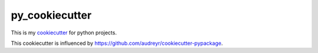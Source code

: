 .. This file 'README.rst' created 2020-02-01 is part of the project/program 'py_cookiecutter'.
.. Copyright (c) 2020 Christian Riedel, see LICENSE for more details

py_cookiecutter
===============

This is my `cookiecutter <https://github.com/cookiecutter/cookiecutter>`_ for python projects.

This cookiecutter is influenced by https://github.com/audreyr/cookiecutter-pypackage.
